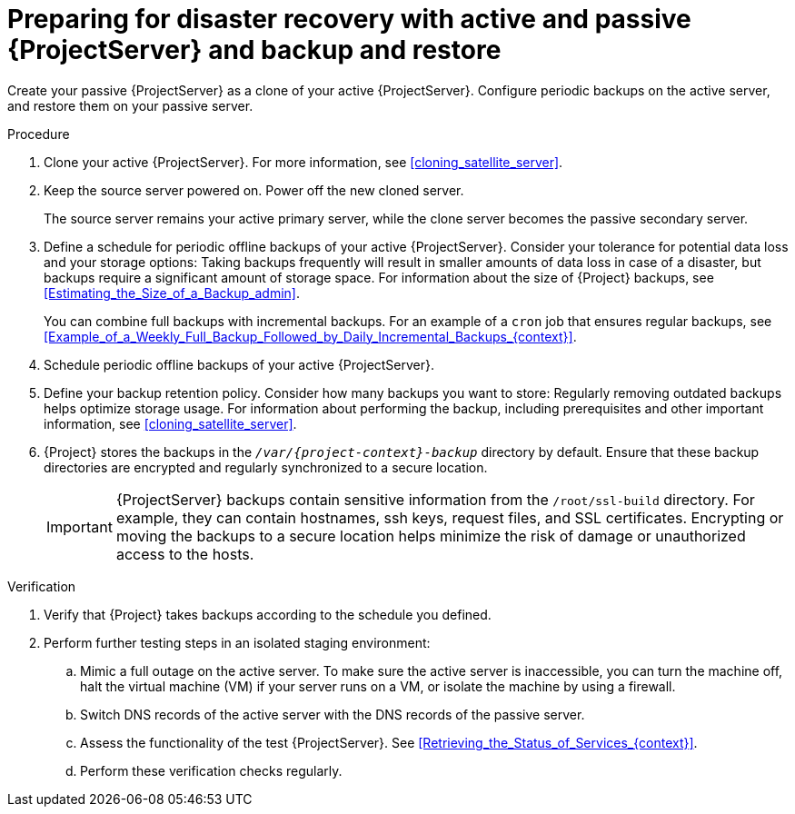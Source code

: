 [id="preparing-for-disaster-recovery-with-active-and-passive-project-server-and-backup-and-restore"]
= Preparing for disaster recovery with active and passive {ProjectServer} and backup and restore

Create your passive {ProjectServer} as a clone of your active {ProjectServer}.
Configure periodic backups on the active server, and restore them on your passive server.

.Procedure
. Clone your active {ProjectServer}.
For more information, see xref:cloning_satellite_server[].
. Keep the source server powered on. Power off the new cloned server.
+
The source server remains your active primary server, while the clone server becomes the passive secondary server.
. Define a schedule for periodic offline backups of your active {ProjectServer}.
Consider your tolerance for potential data loss and your storage options: Taking backups frequently will result in smaller amounts of data loss in case of a disaster, but backups require a significant amount of storage space.
For information about the size of {Project} backups, see xref:Estimating_the_Size_of_a_Backup_admin[].
+
You can combine full backups with incremental backups.
For an example of a `cron` job that ensures regular backups, see xref:Example_of_a_Weekly_Full_Backup_Followed_by_Daily_Incremental_Backups_{context}[].
. Schedule periodic offline backups of your active {ProjectServer}.
. Define your backup retention policy.
Consider how many backups you want to store: Regularly removing outdated backups helps optimize storage usage.
For information about performing the backup, including prerequisites and other important information, see xref:cloning_satellite_server[].
. {Project} stores the backups in the `_/var/{project-context}-backup_` directory by default.
Ensure that these backup directories are encrypted and regularly synchronized to a secure location.
+
[IMPORTANT]
====
ifndef::foreman-el,foreman-deb[]
{ProjectServer} backups contain sensitive information from the `/root/ssl-build` directory.
For example, they can contain hostnames, ssh keys, request files, and SSL certificates.
endif::[]
Encrypting or moving the backups to a secure location helps minimize the risk of damage or unauthorized access to the hosts.
====

.Verification
. Verify that {Project} takes backups according to the schedule you defined.
. Perform further testing steps in an isolated staging environment:
.. Mimic a full outage on the active server.
To make sure the active server is inaccessible, you can turn the machine off, halt the virtual machine (VM) if your server runs on a VM, or isolate the machine by using a firewall.
.. Switch DNS records of the active server with the DNS records of the passive server.
.. Assess the functionality of the test {ProjectServer}.
See xref:Retrieving_the_Status_of_Services_{context}[].
.. Perform these verification checks regularly.
